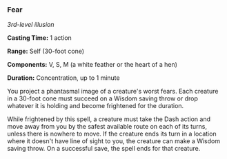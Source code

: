 *** Fear
:PROPERTIES:
:CUSTOM_ID: fear
:END:
/3rd-level illusion/

*Casting Time:* 1 action

*Range:* Self (30-foot cone)

*Components:* V, S, M (a white feather or the heart of a hen)

*Duration:* Concentration, up to 1 minute

You project a phantasmal image of a creature's worst fears. Each
creature in a 30-foot cone must succeed on a Wisdom saving throw or drop
whatever it is holding and become frightened for the duration.

While frightened by this spell, a creature must take the Dash action and
move away from you by the safest available route on each of its turns,
unless there is nowhere to move. If the creature ends its turn in a
location where it doesn't have line of sight to you, the creature can
make a Wisdom saving throw. On a successful save, the spell ends for
that creature.
